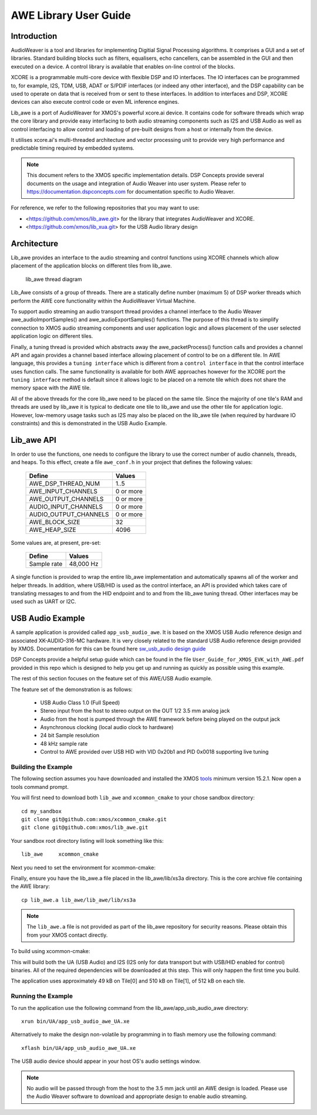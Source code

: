AWE Library User Guide
======================


Introduction
------------

AudioWeaver is a tool and libraries for implementing Digitial Signal Processing algorithms. It comprises a GUI and a set of libraries. Standard building blocks such as filters, equalisers, echo cancellers, can be assembled in the GUI and then executed on a device. A control library is available that enables on-line control of the blocks.

XCORE is a programmable multi-core device with flexible DSP and IO interfaces. The IO interfaces can be programmed to, for example, I2S, TDM, USB, ADAT or S/PDIF interfaces (or indeed any other interface), and the DSP capability can be used to operate on data that is received from or sent to these interfaces. In addition to interfaces and DSP, XCORE devices can also execute control code or even ML inference engines.

Lib_awe is a port of AudioWeaver for XMOS's powerful xcore.ai device. It contains code for software threads which wrap the core library and provide easy interfacing to both audio streaming components such as I2S and USB Audio as well as control interfacing to allow control and loading of pre-built designs from a host or internally from the device.

It utilises xcore.ai's multi-threaded architecture and vector processing unit to provide very high performance and predictable timing required by embedded systems.

.. note::
    This document refers to the XMOS specific implementation details. DSP Concepts provide several documents on the usage and integration of Audio Weaver into user system. Please refer to https://documentation.dspconcepts.com for documentation specific to Audio Weaver.

For reference, we refer to the following repositories that you may want to
use:

* <https://github.com/xmos/lib_awe.git> for the library that integrates
  AudioWeaver and XCORE.

* <https://github.com/xmos/lib_xua.git> for the USB Audio library
  design

Architecture
------------

Lib_awe provides an interface to the audio streaming and control functions using XCORE channels which allow placement of the application blocks on different tiles from lib_awe.

.. figure:: ./images/lib_awe.png
   :width: 100%

   lib_awe thread diagram


Lib_Awe consists of a group of threads. There are a statically define number (maximum 5) of DSP worker threads which perform the AWE core functionality within the AudioWeaver Virtual Machine.

To support audio streaming an audio transport thread provides a channel interface to the Audio Weaver awe_audioImportSamples() and awe_audioExportSamples() functions. The purpose of this thread is to simplify connection to XMOS audio streaming components and user application logic and allows placement of the user selected application logic on different tiles.

Finally, a tuning thread is provided which abstracts away the awe_packetProcess() function calls and provides a channel API and again provides a channel based interface allowing placement of control to be on a different tile. In AWE language, this provides a ``tuning interface`` which is different from a ``control interface`` in that the control interface uses function calls. The same functionality is available for both AWE approaches however for the XCORE port the ``tuning interface`` method is default since it allows logic to be placed on a remote tile which does not share the memory space with the AWE tile.

All of the above threads for the core lib_awe need to be placed on the same tile. Since the majority of one tile's RAM and threads are used by lib_awe it is typical to dedicate one tile to lib_awe and use the other tile for application logic. However, low-memory usage tasks such as I2S may also be placed on the lib_awe tile (when required by hardware IO constraints) and this is demonstrated in the USB Audio Example.


Lib_awe API
-----------

In order to use the functions, one needs to configure the library to use the correct number of audio channels, threads, and heaps. To this effect, create a file ``awe_conf.h`` in your project that defines the following values:

  =============================== ===========
  Define                          Values
  =============================== ===========
  AWE_DSP_THREAD_NUM              1..5
  AWE_INPUT_CHANNELS              0 or more
  AWE_OUTPUT_CHANNELS             0 or more
  AUDIO_INPUT_CHANNELS            0 or more
  AUDIO_OUTPUT_CHANNELS           0 or more
  AWE_BLOCK_SIZE                  32
  AWE_HEAP_SIZE                   4096
  =============================== ===========

Some values are, at present, pre-set:

  =============================== ===========
  Define                          Values
  =============================== ===========
  Sample rate                     48,000 Hz
  =============================== ===========


A single function is provided to wrap the entire lib_awe implementation and automatically spawns all of the worker and helper threads. In addition, where USB/HID is used as the control interface, an API is provided which takes care of translating messages to and from the HID endpoint and to and from the lib_awe tuning thread. Other interfaces may be used such as UART or I2C.

.. doxygengroup:: lib_awe
    :content-only:

USB Audio Example
-----------------

A sample application is provided called ``app_usb_audio_awe``. It is based on the XMOS USB Audio reference design and associated XK-AUDIO-316-MC hardware. It is very closely related to the standard USB Audio reference design provided by XMOS. Documentation for this can be found here `sw_usb_audio design guide <https://www.xmos.com/download/sw_usb_audio:-sw_usb_audio-(user-guide)(v8_1_0).pdf>`_ 

DSP Concepts provide a helpful setup guide which can be found in the file ``User_Guide_for_XMOS_EVK_with_AWE.pdf`` provided in this repo which is designed to help you get up and running as quickly as possible using this example.

The rest of this section focuses on the feature set of this AWE/USB Audio example.

The feature set of the demonstration is as follows:

    - USB Audio Class 1.0 (Full Speed)
    - Stereo input from the host to stereo output on the OUT 1/2 3.5 mm analog jack
    - Audio from the host is pumped through the AWE framework before being played on the output jack
    - Asynchronous clocking (local audio clock to hardware)
    - 24 bit Sample resolution
    - 48 kHz sample rate
    - Control to AWE provided over USB HID with VID 0x20b1 and PID 0x0018 supporting live tuning


Building the Example
....................

The following section assumes you have downloaded and installed the XMOS `tools <https://www.xmos.com/software-tools/>`_ minimum version 15.2.1. Now open a tools command prompt.

You will first need to download both ``lib_awe`` and ``xcommon_cmake`` to your chose sandbox directory::

    cd my_sandbox
    git clone git@github.com:xmos/xcommon_cmake.git
    git clone git@github.com:xmos/lib_awe.git

Your sandbox root directory listing will look something like this::

    lib_awe     xcommon_cmake

Next you need to set the environment for xcommon-cmake:

.. tab:: MacOS and Linux

    .. code-block:: console

       # MacOS and Linux
       export XMOS_CMAKE_PATH=/home/user/xcommon_cmake

.. tab:: Windows

    .. code-block:: console

       # Windows
       set XMOS_CMAKE_PATH=C:\Users\user\xcommon_cmake


Finally, ensure you have the lib_awe.a file placed in the lib_awe/lib/xs3a directory. This is the core archive file containing the AWE library::

    cp lib_awe.a lib_awe/lib_awe/lib/xs3a

.. note::
    The ``lib_awe.a`` file is not provided as part of the lib_awe repository for security reasons. Please obtain this from your XMOS contact directly.



To build using xcommon-cmake:

.. tab:: MacOS and Linux

    .. code-block:: console

       # MacOS and Linux
       cd lib_awe
       cd examples
       cd app_usb_audio_awe
       cmake -G "Unix Makefiles" -B build
       xmake -j -C build

.. tab:: Windows

    .. code-block:: console

       # Windows
       cd lib_awe
       cd examples
       cd app_usb_audio_awe
       cmake -G "Unix Makefiles" -B build
       xmake -C build
    

This will build both the UA (USB Audio) and I2S (I2S only for data transport but with USB/HID enabled for control) binaries. All of the required dependencies will be downloaded at this step. This will only happen the first time you build.

The application uses approximately 49 kB on Tile[0] and 510 kB on Tile[1], of 512 kB on each tile. 

Running the Example
...................

To run the application use the following command from the lib_awe/app_usb_audio_awe directory::

    xrun bin/UA/app_usb_audio_awe_UA.xe

Alternatively to make the design non-volatile by programming in to flash memory use the following command::

    xflash bin/UA/app_usb_audio_awe_UA.xe

The USB audio device should appear in your host OS's audio settings window.

.. note::
    No audio will be passed through from the host to the 3.5 mm jack until an AWE design is loaded. Please use the Audio Weaver software to download and appropriate design to enable audio streaming.

